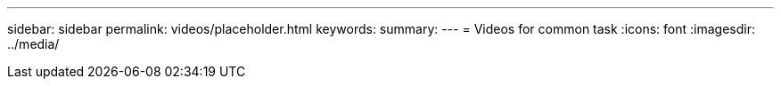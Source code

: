 ---
sidebar: sidebar
permalink: videos/placeholder.html
keywords: 
summary: 
---
= Videos for common task
:icons: font
:imagesdir: ../media/

[.lead]
